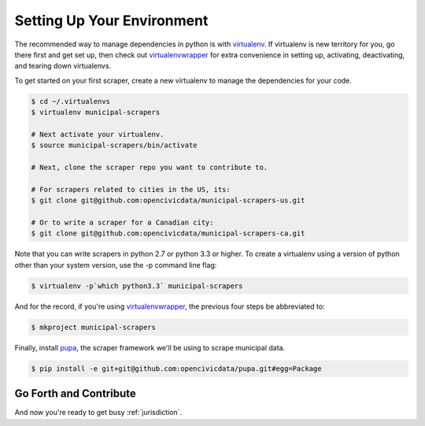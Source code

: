 
.. _environment:


Setting Up Your Environment
===============================

The recommended way to manage dependencies in python is with `virtualenv <https://pypi.python.org/pypi/virtualenv>`_. If virtualenv is new territory for you, go there first and get set up, then check out `virtualenvwrapper <http://virtualenvwrapper.readthedocs.org/en/latest/>`_ for extra convenience in setting up, activating, deactivating, and tearing down virtualenvs.

To get started on your first scraper, create a new virtualenv to manage the dependencies for your code.

.. code-block:: bash

    $ cd ~/.virtualenvs
    $ virtualenv municipal-scrapers

    # Next activate your virtualenv.
    $ source municipal-scrapers/bin/activate

    # Next, clone the scraper repo you want to contribute to.

    # For scrapers related to cities in the US, its:
    $ git clone git@github.com:opencivicdata/municipal-scrapers-us.git

    # Or to write a scraper for a Canadian city:
    $ git clone git@github.com:opencivicdata/municipal-scrapers-ca.git

Note that you can write scrapers in python 2.7 or python 3.3 or higher.
To create a virtualenv using a version of python other than your system version, use the -p command line flag:

.. code-block:: bash

    $ virtualenv -p`which python3.3` municipal-scrapers

And for the record, if you're using `virtualenvwrapper <http://virtualenvwrapper.readthedocs.org/en/latest/>`_, the previous four steps be abbreviated to:

.. code-block:: bash

    $ mkproject municipal-scrapers

Finally, install `pupa <https://github.com/opencivicdata/pupa>`_, the scraper framework we'll be using to scrape municipal data.

.. code-block:: bash

    $ pip install -e git+git@github.com:opencivicdata/pupa.git#egg=Package

Go Forth and Contribute
---------------------------

And now you're ready to get busy :ref:`jurisdiction`.